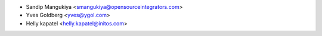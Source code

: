 * Sandip Mangukiya <smangukiya@opensourceintegrators.com>
* Yves Goldberg <yves@ygol.com>
* Helly kapatel <helly.kapatel@initos.com>
